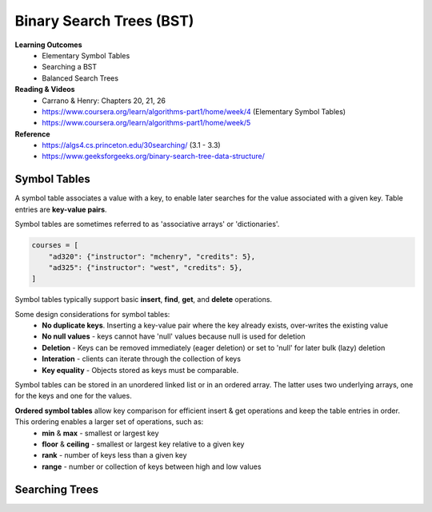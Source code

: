 Binary Search Trees (BST)
====

**Learning Outcomes**
    - Elementary Symbol Tables
    - Searching a BST
    - Balanced Search Trees

**Reading & Videos**
    - Carrano & Henry: Chapters 20, 21, 26
    - https://www.coursera.org/learn/algorithms-part1/home/week/4  (Elementary Symbol Tables)
    - https://www.coursera.org/learn/algorithms-part1/home/week/5

**Reference**
    - https://algs4.cs.princeton.edu/30searching/ (3.1 - 3.3)
    - https://www.geeksforgeeks.org/binary-search-tree-data-structure/


Symbol Tables
----
A symbol table associates a value with a key, to enable later searches for the value associated with a given key. Table entries are **key-value pairs**.

Symbol tables are sometimes referred to as 'associative arrays' or 'dictionaries'.

.. code-block::

    courses = [
        "ad320": {"instructor": "mchenry", "credits": 5},
        "ad325": {"instructor": "west", "credits": 5},
    ]

Symbol tables typically support basic **insert**, **find**, **get**, and **delete** operations.

Some design considerations for symbol tables:
    - **No duplicate keys**. Inserting a key-value pair where the key already exists, over-writes the existing value
    - **No null values** - keys cannot have 'null' values because null is used for deletion
    - **Deletion** - Keys can be removed immediately (eager deletion) or set to 'null' for later bulk (lazy) deletion
    - **Interation** - clients can iterate through the collection of keys
    - **Key equality** - Objects stored as keys must be comparable.

Symbol tables can be stored in an unordered linked list or in an ordered array. The latter uses two underlying arrays, one for the keys and one for the values.

**Ordered symbol tables** allow key comparison for efficient insert & get operations and keep the table entries in order. This ordering enables a larger set of operations, such as:
    - **min** & **max** - smallest or largest key
    - **floor** & **ceiling** - smallest or largest key relative to a given key
    - **rank** - number of keys less than a given key
    - **range** - number or collection of keys between high and low values

Searching Trees
----
